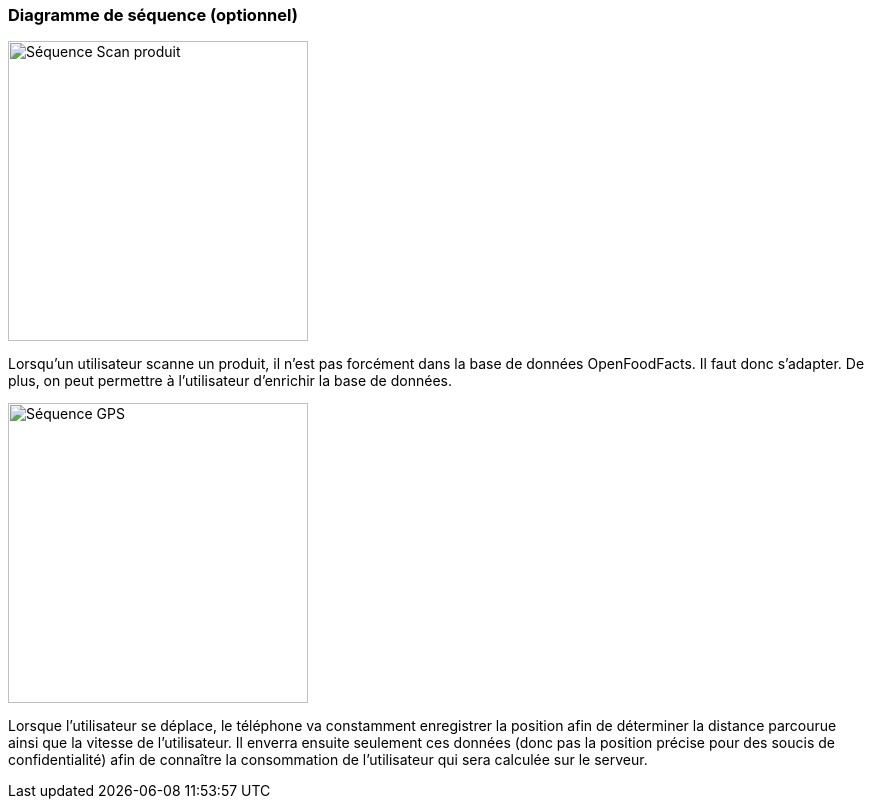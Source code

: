 === Diagramme de séquence (optionnel)

image::../images/sequence_photo.png['Séquence Scan produit', 300, align="center"]
Lorsqu'un utilisateur scanne un produit, il n'est pas forcément dans la base de données OpenFoodFacts. Il faut donc s'adapter. De plus, on peut permettre à l'utilisateur d'enrichir la base de données.

image::../images/sequence_GPS.png['Séquence GPS', 300, align="center"]
Lorsque l'utilisateur se déplace, le téléphone va constamment enregistrer la position afin de déterminer la distance parcourue ainsi que la vitesse de l'utilisateur. Il enverra ensuite seulement ces données (donc pas la position précise pour des soucis de confidentialité) afin de connaître la consommation de l'utilisateur qui sera calculée sur le serveur.
